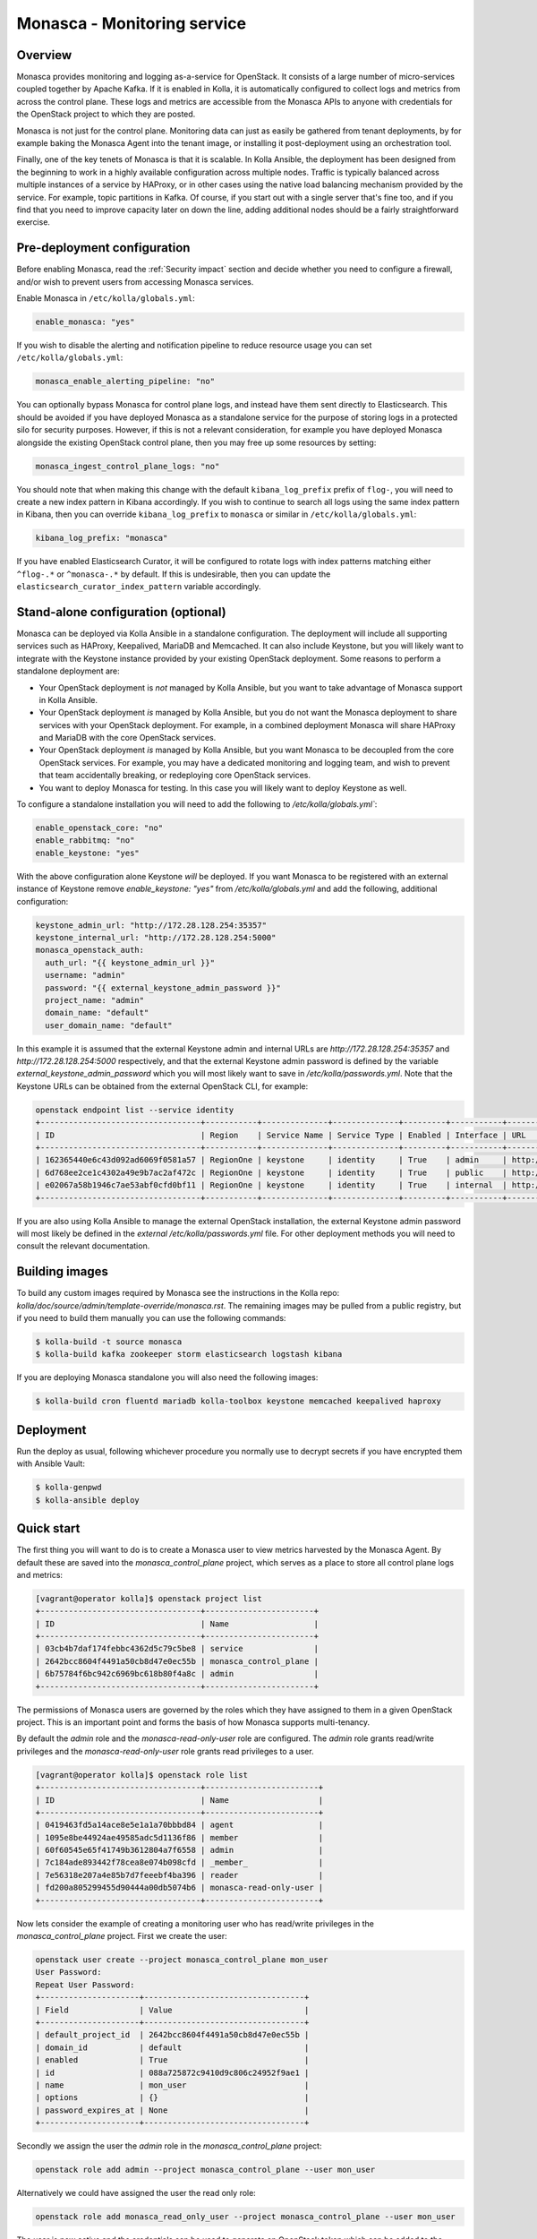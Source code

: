 .. _monasca-guide:

============================
Monasca - Monitoring service
============================

Overview
~~~~~~~~

Monasca provides monitoring and logging as-a-service for OpenStack. It
consists of a large number of micro-services coupled together by Apache
Kafka. If it is enabled in Kolla, it is automatically configured to collect
logs and metrics from across the control plane. These logs and metrics
are accessible from the Monasca APIs to anyone with credentials for
the OpenStack project to which they are posted.

Monasca is not just for the control plane. Monitoring data can just as
easily be gathered from tenant deployments, by for example baking the
Monasca Agent into the tenant image, or installing it post-deployment
using an orchestration tool.

Finally, one of the key tenets of Monasca is that it is scalable. In Kolla
Ansible, the deployment has been designed from the beginning to work in a
highly available configuration across multiple nodes. Traffic is typically
balanced across multiple instances of a service by HAProxy, or in other
cases using the native load balancing mechanism provided by the service.
For example, topic partitions in Kafka. Of course, if you start out with
a single server that's fine too, and if you find that you need to improve
capacity later on down the line, adding additional nodes should be a
fairly straightforward exercise.

Pre-deployment configuration
~~~~~~~~~~~~~~~~~~~~~~~~~~~~

Before enabling Monasca, read the :ref:`Security impact` section and
decide whether you need to configure a firewall, and/or wish to prevent
users from accessing Monasca services.

Enable Monasca in ``/etc/kolla/globals.yml``:

.. code-block:: yaml

   enable_monasca: "yes"

If you wish to disable the alerting and notification pipeline to reduce
resource usage you can set ``/etc/kolla/globals.yml``:

.. code-block:: yaml

   monasca_enable_alerting_pipeline: "no"

You can optionally bypass Monasca for control plane logs, and instead have
them sent directly to Elasticsearch. This should be avoided if you have
deployed Monasca as a standalone service for the purpose of storing
logs in a protected silo for security purposes. However, if this is not
a relevant consideration, for example you have deployed Monasca alongside the
existing OpenStack control plane, then you may free up some resources by
setting:

.. code-block:: yaml

   monasca_ingest_control_plane_logs: "no"

You should note that when making this change with the default
``kibana_log_prefix`` prefix of ``flog-``, you will need to create a new
index pattern in Kibana accordingly. If you wish to continue to search all
logs using the same index pattern in Kibana, then you can override
``kibana_log_prefix`` to ``monasca`` or similar in ``/etc/kolla/globals.yml``:

.. code-block:: yaml

   kibana_log_prefix: "monasca"

If you have enabled Elasticsearch Curator, it will be configured to rotate
logs with index patterns matching either ``^flog-.*`` or ``^monasca-.*`` by
default. If this is undesirable, then you can update the
``elasticsearch_curator_index_pattern`` variable accordingly.

Stand-alone configuration (optional)
~~~~~~~~~~~~~~~~~~~~~~~~~~~~~~~~~~~~

Monasca can be deployed via Kolla Ansible in a standalone configuration. The
deployment will include all supporting services such as HAProxy, Keepalived,
MariaDB and Memcached. It can also include Keystone, but you will likely
want to integrate with the Keystone instance provided by your existing
OpenStack deployment. Some reasons to perform a standalone deployment are:

* Your OpenStack deployment is *not* managed by Kolla Ansible, but you want
  to take advantage of Monasca support in Kolla Ansible.
* Your OpenStack deployment *is* managed by Kolla Ansible, but you do not
  want the Monasca deployment to share services with your OpenStack
  deployment. For example, in a combined deployment Monasca will share HAProxy
  and MariaDB with the core OpenStack services.
* Your OpenStack deployment *is* managed by Kolla Ansible, but you want
  Monasca to be decoupled from the core OpenStack services. For example, you
  may have a dedicated monitoring and logging team, and wish to prevent that
  team accidentally breaking, or redeploying core OpenStack services.
* You want to deploy Monasca for testing. In this case you will likely want
  to deploy Keystone as well.

To configure a standalone installation you will need to add the following to
`/etc/kolla/globals.yml``:

.. code-block:: yaml

   enable_openstack_core: "no"
   enable_rabbitmq: "no"
   enable_keystone: "yes"

With the above configuration alone Keystone *will* be deployed. If you want
Monasca to be registered with an external instance of Keystone remove
`enable_keystone: "yes"` from `/etc/kolla/globals.yml` and add the following,
additional configuration:

.. code-block:: yaml

   keystone_admin_url: "http://172.28.128.254:35357"
   keystone_internal_url: "http://172.28.128.254:5000"
   monasca_openstack_auth:
     auth_url: "{{ keystone_admin_url }}"
     username: "admin"
     password: "{{ external_keystone_admin_password }}"
     project_name: "admin"
     domain_name: "default"
     user_domain_name: "default"

In this example it is assumed that the external Keystone admin and internal
URLs are `http://172.28.128.254:35357` and `http://172.28.128.254:5000`
respectively, and that the external Keystone admin password is defined by
the variable `external_keystone_admin_password` which you will most likely
want to save in `/etc/kolla/passwords.yml`. Note that the Keystone URLs can
be obtained from the external OpenStack CLI, for example:

.. code-block:: console

   openstack endpoint list --service identity
   +----------------------------------+-----------+--------------+--------------+---------+-----------+-----------------------------+
   | ID                               | Region    | Service Name | Service Type | Enabled | Interface | URL                         |
   +----------------------------------+-----------+--------------+--------------+---------+-----------+-----------------------------+
   | 162365440e6c43d092ad6069f0581a57 | RegionOne | keystone     | identity     | True    | admin     | http://172.28.128.254:35357 |
   | 6d768ee2ce1c4302a49e9b7ac2af472c | RegionOne | keystone     | identity     | True    | public    | http://172.28.128.254:5000  |
   | e02067a58b1946c7ae53abf0cfd0bf11 | RegionOne | keystone     | identity     | True    | internal  | http://172.28.128.254:5000  |
   +----------------------------------+-----------+--------------+--------------+---------+-----------+-----------------------------+

If you are also using Kolla Ansible to manage the external OpenStack
installation, the external Keystone admin password will most likely
be defined in the *external* `/etc/kolla/passwords.yml` file. For other
deployment methods you will need to consult the relevant documentation.

Building images
~~~~~~~~~~~~~~~

To build any custom images required by Monasca see the instructions in the
Kolla repo: `kolla/doc/source/admin/template-override/monasca.rst`. The
remaining images may be pulled from a public registry, but if you need to build
them manually you can use the following commands:

.. code-block:: console

   $ kolla-build -t source monasca
   $ kolla-build kafka zookeeper storm elasticsearch logstash kibana

If you are deploying Monasca standalone you will also need the following
images:

.. code-block:: console

   $ kolla-build cron fluentd mariadb kolla-toolbox keystone memcached keepalived haproxy

Deployment
~~~~~~~~~~

Run the deploy as usual, following whichever procedure you normally use
to decrypt secrets if you have encrypted them with Ansible Vault:

.. code-block:: console

   $ kolla-genpwd
   $ kolla-ansible deploy

Quick start
~~~~~~~~~~~

The first thing you will want to do is to create a Monasca user to view
metrics harvested by the Monasca Agent. By default these are saved into the
`monasca_control_plane` project, which serves as a place to store all
control plane logs and metrics:

.. code-block:: console

   [vagrant@operator kolla]$ openstack project list
   +----------------------------------+-----------------------+
   | ID                               | Name                  |
   +----------------------------------+-----------------------+
   | 03cb4b7daf174febbc4362d5c79c5be8 | service               |
   | 2642bcc8604f4491a50cb8d47e0ec55b | monasca_control_plane |
   | 6b75784f6bc942c6969bc618b80f4a8c | admin                 |
   +----------------------------------+-----------------------+

The permissions of Monasca users are governed by the roles which they have
assigned to them in a given OpenStack project. This is an important point
and forms the basis of how Monasca supports multi-tenancy.

By default the `admin` role and the `monasca-read-only-user` role are
configured. The `admin` role grants read/write privileges and the
`monasca-read-only-user` role grants read privileges to a user.

.. code-block:: console

   [vagrant@operator kolla]$ openstack role list
   +----------------------------------+------------------------+
   | ID                               | Name                   |
   +----------------------------------+------------------------+
   | 0419463fd5a14ace8e5e1a1a70bbbd84 | agent                  |
   | 1095e8be44924ae49585adc5d1136f86 | member                 |
   | 60f60545e65f41749b3612804a7f6558 | admin                  |
   | 7c184ade893442f78cea8e074b098cfd | _member_               |
   | 7e56318e207a4e85b7d7feeebf4ba396 | reader                 |
   | fd200a805299455d90444a00db5074b6 | monasca-read-only-user |
   +----------------------------------+------------------------+

Now lets consider the example of creating a monitoring user who has
read/write privileges in the `monasca_control_plane` project. First
we create the user:

.. code-block:: console

   openstack user create --project monasca_control_plane mon_user
   User Password:
   Repeat User Password:
   +---------------------+----------------------------------+
   | Field               | Value                            |
   +---------------------+----------------------------------+
   | default_project_id  | 2642bcc8604f4491a50cb8d47e0ec55b |
   | domain_id           | default                          |
   | enabled             | True                             |
   | id                  | 088a725872c9410d9c806c24952f9ae1 |
   | name                | mon_user                         |
   | options             | {}                               |
   | password_expires_at | None                             |
   +---------------------+----------------------------------+

Secondly we assign the user the `admin` role in the `monasca_control_plane`
project:

.. code-block:: console

   openstack role add admin --project monasca_control_plane --user mon_user

Alternatively we could have assigned the user the read only role:

.. code-block:: console

    openstack role add monasca_read_only_user --project monasca_control_plane --user mon_user

The user is now active and the credentials can be used to generate an
OpenStack token which can be added to the Monasca Grafana datasource in
Grafana. For example, first set the OpenStack credentials for the project
you wish to view metrics in. This is normally easiest to do by logging into
Horizon with the user you have configured for monitoring, switching to
the OpenStack project you wish to view metrics in, and then downloading
the credentials file for that project. The credentials file can then
be sourced from the command line. You can then generate a token for the
datasource using the following command:

.. code-block:: console

   openstack token issue

You should then log into Grafana. By default Grafana is available on port
`3000` on both internal and external VIPs. See the
:ref:`Grafana guide<grafana-guide>` for further details. Once in Grafana
you can select the Monasca datasource and add your token to it. You are
then ready to view metrics from Monasca.

For log analysis Kibana is also available, by default on port `5601` on both
internal and external VIPs. Currently the Keystone authentication plugin is
not configured and the HAProxy endpoints are protected by a password which is
defined in `/etc/kolla/passwords.yml` under `kibana_password`.

Migrating state from an existing Monasca deployment
~~~~~~~~~~~~~~~~~~~~~~~~~~~~~~~~~~~~~~~~~~~~~~~~~~~

These steps should be considered after Monasca has been deployed by Kolla. The
aim here is to provide some general guidelines on how to migrate service
databases. Migration of time series or log data is not considered.

Migrating service databases
^^^^^^^^^^^^^^^^^^^^^^^^^^^

The first step is to dump copies of the existing Monasca database. For example:

.. code-block:: console

   mysqldump -h 10.0.0.1 -u monasca_db_user -p monasca_db > monasca_db.sql

This can then be used to replace the Kolla managed Monasca database. Note that
it is simplest to get the database password, IP and port from the Monasca API
Kolla config file in `/etc/kolla/monasca-api`. Also note that the commands
below drop and recreate the database before loading in the existing database.

.. code-block:: console

   mysql -h 192.168.0.1 -u monasca -p -e "drop database monasca; create database monasca;"
   mysql -h 192.198.0.1 -u monasca -p monasca < monasca_db.sql

Migrating passwords
^^^^^^^^^^^^^^^^^^^

The next step is to set the Kolla Ansible service passwords so that they
match the legacy services. The alternative of changing the passwords to match
the passwords generated by Kolla Ansible is not considered here.

The passwords which you may wish to set to match the original passwords are:

.. code-block:: console

   monasca_agent_password:

These can be found in the Kolla Ansible passwords file.

Stamping the database with an Alembic revision ID (migrations from pre-Rocky)
^^^^^^^^^^^^^^^^^^^^^^^^^^^^^^^^^^^^^^^^^^^^^^^^^^^^^^^^^^^^^^^^^^^^^^^^^^^^^

Kolla Ansible supports deploying Monasca from the Rocky release onwards. If
you are migrating from Queens or below, your database will not have been
stamped with a revision ID by Alembic, and this will not be automatic.
Support for Alembic migrations was added to Monasca in the Rocky release.
You will first need to make sure that the database you have loaded in has
been manually migrated to the Queens schema. You can then stamp the database
from any Monasca API container running the Rocky release onwards. An example
of how this can be done is given below:

.. code-block:: console

   sudo docker exec -it monasca_api monasca_db stamp --from-fingerprint

Applying the configuration
^^^^^^^^^^^^^^^^^^^^^^^^^^

Restart Monasca services on all nodes, for example:

.. code-block:: console

   for service in `docker ps | grep monasca_ | awk '{print $11}'`; do docker restart $service; done

Apply the password changes by running the following command:

.. code-block:: console

   kolla-ansible reconfigure -t monasca

Cleanup
~~~~~~~

From time-to-time it may be necessary to manually invoke the Monasca cleanup
command. Normally this will be triggered automatically during an upgrade for
services which are removed or disabled by default. However, volume cleanup
will always need to be addressed manually. It may also be necessary to run the
cleanup command when disabling certain parts of the Monasca pipeline. A full
list of scenarios in which you must run the cleanup command is given below.
Those marked as automatic will be triggered as part of an upgrade.

- Upgrading from Victoria to Wallaby to remove the unused Monasca Log
  Transformer service (automatic).
- Upgrading from Victoria to Wallaby to remove the Monasca Log Metrics
  service, unless the option to disable it by default has been overridden in
  Wallaby (automatic).
- Upgrading from Wallaby to Xena to remove the Monasca Log Metrics service
  if the option to disable it by default was overridden in Wallaby (automatic).
- If you have disabled the alerting pipeline via the
  `monasca_enable_alerting_pipeline` flag after you have deployed the alerting
  services.

The cleanup command can be invoked from the Kolla Ansible CLI, for example:

.. code-block:: console

   kolla-ansible monasca_cleanup

Following cleanup, you may also choose to remove unused container volumes.
It is recommended to run this manually on each Monasca service host. Note
that `docker prune` will indiscriminately remove all unused volumes,
which may not always be what you want. If you wish to keep a subset of
unused volumes, you can remove them individually.

To remove all unused volumes on a host:

.. code-block:: console

   docker prune

To remove a single unused volume, run for example:

.. code-block:: console

   docker volume rm monasca_log_transformer_data

System requirements and performance impact
~~~~~~~~~~~~~~~~~~~~~~~~~~~~~~~~~~~~~~~~~~

Monasca will deploy the following Docker containers:

* Apache Kafka
* Apache Storm (optional)
* Apache Zookeeper
* Elasticsearch
* Grafana
* InfluxDB
* Kibana
* Monasca Agent Collector
* Monasca Agent Forwarder
* Monasca Agent Statsd
* Monasca API
* Monasca Log API
* Monasca Log Metrics (Logstash, optional, deprecated)
* Monasca Log Persister (Logstash)
* Monasca Notification (optional)
* Monasca Persister
* Monasca Thresh (Apache Storm topology, optional)

In addition to these, Monasca will also utilise Kolla deployed MariaDB,
Keystone, Memcached and HAProxy/Keepalived. The Monasca Agent containers
will, by default, be deployed on all nodes managed by Kolla Ansible. This
includes all nodes in the control plane as well as compute, storage and
monitoring nodes.

Whilst these services will run on an all-in-one deployment, in a production
environment it is recommended to use at least one dedicated monitoring node
to avoid the risk of starving core OpenStack services of resources. As a
general rule of thumb, for a standalone monitoring server running Monasca
in a production environment, you will need at least 32GB RAM and a recent
multi-core CPU. You will also need enough space to store metrics and logs,
and to buffer these in Kafka. Whilst Kafka is happy with spinning disks,
you will likely want to use SSDs to back InfluxDB and Elasticsearch.

If resources are tight, it is possible to disable the alerting and
notification pipeline which removes the need for Apache Storm, Monasca
Thresh and Monasca Notification. This can have a significant effect.

.. _Security impact:

Security impact
~~~~~~~~~~~~~~~

The Monasca API, Log API, Grafana and Kibana ports will be exposed on
public endpoints via HAProxy/Keepalived. If your public endpoints are
exposed externally, then you should use a firewall to restrict access.
You should also consider whether you wish to allow tenants to access
these services on the internal network.

If you are using the multi-tenant capabilities of Monasca there is a risk
that tenants could gain access to other tenants logs and metrics. This could
include logs and metrics for the control plane which could reveal sensitive
information about the size and nature of the deployment.

Another risk is that users may gain access to system logs via Kibana, which
is not accessed via the Monasca APIs. Whilst Kolla configures a password out
of the box to restrict access to Kibana, the password will not apply if a
user has access to the network on which the individual Kibana service(s) bind
behind HAProxy. Note that Elasticsearch, which is not protected by a
password, will also be directly accessible on this network, and therefore
great care should be taken to ensure that untrusted users do not have access
to it.

A full evaluation of attack vectors is outside the scope of this document.

Assignee
~~~~~~~~

Monasca support in Kolla was contributed by StackHPC Ltd. and the Kolla
community. If you have any issues with the deployment please ask in the
Kolla IRC channel.
